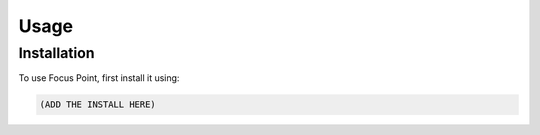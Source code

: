 Usage
=====

.. _installation:

Installation
------------

To use Focus Point, first install it using:

.. code-block:: console

   (ADD THE INSTALL HERE)
